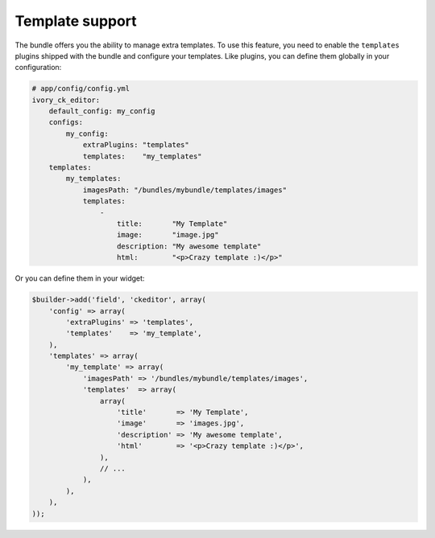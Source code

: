 Template support
================

The bundle offers you the ability to manage extra templates. To use this
feature, you need to enable the ``templates`` plugins shipped with the bundle
and configure your templates. Like plugins, you can define them globally in
your configuration:

.. code-block:: yaml

    # app/config/config.yml
    ivory_ck_editor:
        default_config: my_config
        configs:
            my_config:
                extraPlugins: "templates"
                templates:    "my_templates"
        templates:
            my_templates:
                imagesPath: "/bundles/mybundle/templates/images"
                templates:
                    -
                        title:       "My Template"
                        image:       "image.jpg"
                        description: "My awesome template"
                        html:        "<p>Crazy template :)</p>"

Or you can define them in your widget:

.. code-block:: php

    $builder->add('field', 'ckeditor', array(
        'config' => array(
            'extraPlugins' => 'templates',
            'templates'    => 'my_template',
        ),
        'templates' => array(
            'my_template' => array(
                'imagesPath' => '/bundles/mybundle/templates/images',
                'templates'  => array(
                    array(
                        'title'       => 'My Template',
                        'image'       => 'images.jpg',
                        'description' => 'My awesome template',
                        'html'        => '<p>Crazy template :)</p>',
                    ),
                    // ...
                ),
            ),
        ),
    ));
